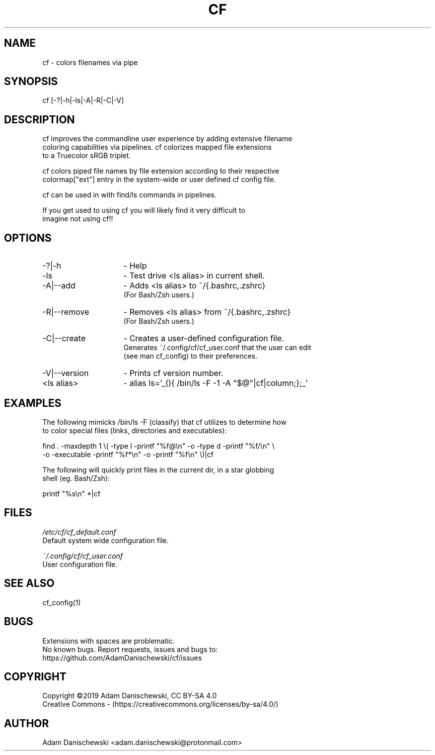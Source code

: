 .\" Manpage for cf (colorfiles).
.\" Contact adam.danischewski@protonmail.com to correct errors or typos.
.TH CF 1 "14 Nov 2019" "1.0" "User Commands"
.SH NAME
cf \- colors filenames via pipe
.SH SYNOPSIS
cf  [-?|-h|-ls|-A|-R|-C|-V]
.SH DESCRIPTION
.PP
cf improves the commandline user experience by adding extensive filename 
.br 
coloring capabilities via pipelines. cf colorizes mapped file extensions 
.br 
to a Truecolor sRGB triplet.  
.PP
cf colors piped file names by file extension according to their respective 
.br
colormap["ext"] entry in the system-wide or user defined cf config file. 
.PP
cf can be used in with find/ls commands in pipelines. 
.PP 
If you get used to using cf you will likely find it very difficult to 
.br 
imagine not using cf!!
.br
.SH OPTIONS
.IP -?|-h 15n
- Help
.IP -ls 15n
- Test drive <ls alias> in current shell. 
.IP -A|--add 15n
- Adds <ls alias> to ~/{.bashrc,.zshrc}
  (For Bash/Zsh users.)
.IP -R|--remove 15n
- Removes <ls alias> from ~/{.bashrc,.zshrc}
  (For Bash/Zsh users.)
.IP -C|--create 15n
- Creates a user-defined configuration file.
  Generates ~/.config/cf/cf_user.conf that the user can edit 
  (see man cf_config) to their preferences.  
.IP -V|--version 15n
- Prints cf version number.
.IP "<ls alias>" 15n
- alias ls='_(){ /bin/ls -F -1 -A "$@"|cf|column;};_'
.SH EXAMPLES 
.PP
The following mimicks /bin/ls -F (classify) that cf utilizes to determine how 
.br 
to color special files (links, directories and executables):  
.sp .09i
 find . -maxdepth 1 \\( -type l -printf "%f@\\n" -o -type d -printf "%f/\\n" \\ 
        -o -executable -printf "%f*\\n" -o -printf "%f\\n" \\)|cf
.br

The following will quickly print files in the current dir, in a star globbing 
.br
shell (eg. Bash/Zsh): 
.sp .09i
 printf "%s\\n" *|cf      
.br
.SH FILES
.I /etc/cf/cf_default.conf
.\".RS
.sp .01i
 Default system wide configuration file.
.\".RE 
.sp .25i
.I ~/.config/cf/cf_user.conf
.\".RS
.sp .01i
 User configuration file. 
.\".RE
.SH "SEE ALSO"
.RI
cf_config(1)
.SH BUGS
Extensions with spaces are problematic. 
.br 
No known bugs. Report requests, issues and bugs to:
.br
 https://github.com/AdamDanischewski/cf/issues
.SH COPYRIGHT
Copyright ©2019 Adam Danischewski, CC BY-SA 4.0
.br
Creative Commons  - (https://creativecommons.org/licenses/by-sa/4.0/)
.SH AUTHOR
Adam Danischewski <adam.danischewski@protonmail.com>
